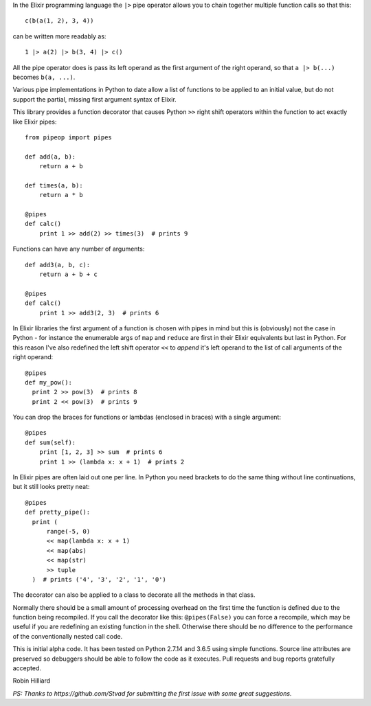 In the Elixir programming language the ``|>`` pipe operator allows you
to chain together multiple function calls so that this::

  c(b(a(1, 2), 3, 4))

can be written more readably as::

  1 |> a(2) |> b(3, 4) |> c()

All the pipe operator does is pass its left operand as the first argument of
the right operand, so that ``a |> b(...)`` becomes ``b(a, ...)``.

Various pipe implementations in Python to date allow a list of functions to be
applied to an initial value, but do not support the partial, missing first
argument syntax of Elixir.

This library provides a function decorator that causes Python ``>>`` right
shift operators within the function to act exactly like Elixir pipes::

  from pipeop import pipes

  def add(a, b):
      return a + b

  def times(a, b):
      return a * b

  @pipes
  def calc()
      print 1 >> add(2) >> times(3)  # prints 9

Functions can have any number of arguments::

  def add3(a, b, c):
      return a + b + c

  @pipes
  def calc()
      print 1 >> add3(2, 3)  # prints 6

In Elixir libraries the first argument of a function is chosen with pipes in
mind but this is (obviously) not the case in Python - for instance the
enumerable args of ``map`` and ``reduce`` are first in their Elixir equivalents
but last in Python. For this reason I've also redefined the left shift operator
``<<`` to *append* it's left operand to the list of call arguments of the right
operand::

  @pipes
  def my_pow():
    print 2 >> pow(3)  # prints 8
    print 2 << pow(3)  # prints 9

You can drop the braces for functions or lambdas (enclosed in braces) with a single argument::

  @pipes
  def sum(self):
      print [1, 2, 3] >> sum  # prints 6
      print 1 >> (lambda x: x + 1)  # prints 2

In Elixir pipes are often laid out one per line. In Python you need brackets to do the
same thing without line continuations, but it still looks pretty neat::

  @pipes
  def pretty_pipe():
    print (
        range(-5, 0)
        << map(lambda x: x + 1)
        << map(abs)
        << map(str)
        >> tuple
    )  # prints ('4', '3', '2', '1', '0')

The decorator can also be applied to a class to decorate all the methods in that class.

Normally there should be a small amount of processing overhead on the first time the
function is defined due to the function being recompiled. If you call the
decorator like this: ``@pipes(False)`` you can force a recompile, which may be useful
if you are redefining an existing function in the shell. Otherwise there should be
no difference to the performance of the conventionally nested call code.

This is initial alpha code. It has been tested on Python 2.7.14 and 3.6.5 using
simple functions. Source line attributes are preserved so debuggers should be
able to follow the code as it executes. Pull requests and bug reports gratefully
accepted.

Robin Hilliard

*PS: Thanks to https://github.com/Stvad for submitting the first issue with some
great suggestions.*